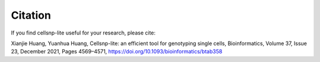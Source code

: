 Citation
========

If you find cellsnp-lite useful for your research, please cite:

Xianjie Huang, Yuanhua Huang, Cellsnp-lite: an efficient tool for genotyping single cells,
Bioinformatics, Volume 37, Issue 23, December 2021, Pages 4569–4571,
https://doi.org/10.1093/bioinformatics/btab358

